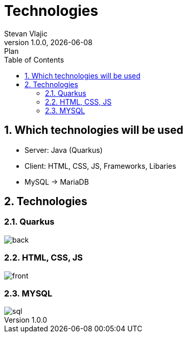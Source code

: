 = Technologies
Stevan Vlajic
1.0.0, {docdate}: Plan
//:toc-placement!: // prevents the generation of the doc at this position, so it can be printed afterwards
:sourcedir: ../src/main/java
:icons: font
:sectnums:  // Nummerierung der Überschriften / section numbering
:toc: left

//toc::[]


== Which technologies will be used
* Server: Java (Quarkus)
* Client: HTML, CSS, JS, Frameworks, Libaries
* MySQL -> MariaDB

== Technologies

=== Quarkus
image::img/back.png[]

=== HTML, CSS, JS
image::img/front.png[]

=== MYSQL
image::img/sql.png[]
